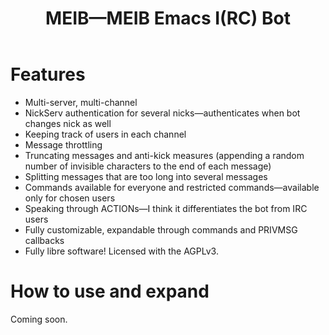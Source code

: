 #+TITLE: MEIB---MEIB Emacs I(RC) Bot

* Features
- Multi-server, multi-channel
- NickServ authentication for several nicks---authenticates when bot
  changes nick as well
- Keeping track of users in each channel
- Message throttling
- Truncating messages and anti-kick measures (appending a random
  number of invisible characters to the end of each message)
- Splitting messages that are too long into several messages
- Commands available for everyone and restricted commands---available
  only for chosen users
- Speaking through ACTIONs---I think it differentiates the bot from
  IRC users
- Fully customizable, expandable through commands and PRIVMSG
  callbacks
- Fully libre software! Licensed with the AGPLv3.

* How to use and expand
Coming soon.
